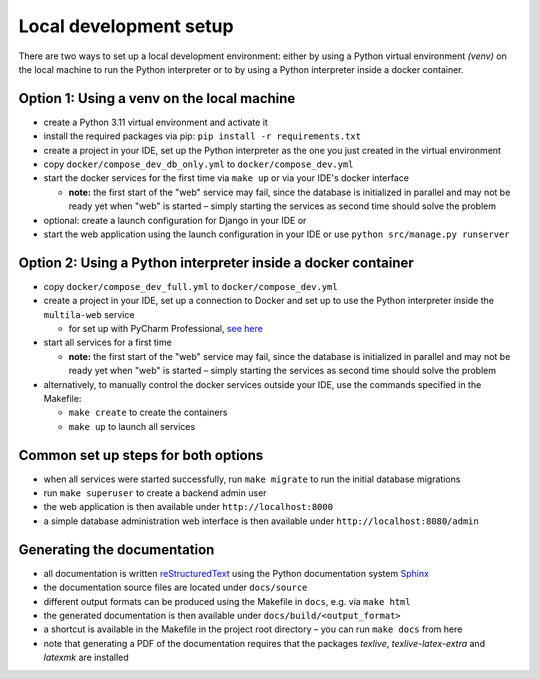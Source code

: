 .. _devsetup:

Local development setup
=======================

There are two ways to set up a local development environment: either by using a Python virtual environment *(venv)*
on the local machine to run the Python interpreter or to by using a Python interpreter inside a docker container.

Option 1: Using a venv on the local machine
-------------------------------------------

- create a Python 3.11 virtual environment and activate it
- install the required packages via pip: ``pip install -r requirements.txt``
- create a project in your IDE, set up the Python interpreter as the one you just created in the virtual environment
- copy ``docker/compose_dev_db_only.yml`` to ``docker/compose_dev.yml``
- start the docker services for the first time via ``make up`` or via your IDE's docker interface

  - **note:** the first start of the "web" service may fail, since the database is initialized in parallel and may not
    be ready yet when "web" is started – simply starting the services as second time should solve the problem

- optional: create a launch configuration for Django in your IDE or
- start the web application using the launch configuration in your IDE or use ``python src/manage.py runserver``

Option 2: Using a Python interpreter inside a docker container
--------------------------------------------------------------

- copy ``docker/compose_dev_full.yml`` to ``docker/compose_dev.yml``
- create a project in your IDE, set up a connection to Docker and set up to use the Python interpreter inside the
  ``multila-web`` service

  - for set up with PyCharm Professional, `see here <https://www.jetbrains.com/help/pycharm/using-docker-compose-as-a-remote-interpreter.html>`_

- start all services for a first time

  - **note:** the first start of the "web" service may fail, since the database is initialized in parallel and may not
    be ready yet when "web" is started – simply starting the services as second time should solve the problem

- alternatively, to manually control the docker services outside your IDE, use the commands specified in the Makefile:

  - ``make create`` to create the containers
  - ``make up`` to launch all services

Common set up steps for both options
------------------------------------

- when all services were started successfully, run ``make migrate`` to run the initial database migrations
- run ``make superuser`` to create a backend admin user
- the web application is then available under ``http://localhost:8000``
- a simple database administration web interface is then available under ``http://localhost:8080/admin``

Generating the documentation
----------------------------

- all documentation is written
  `reStructuredText <https://www.sphinx-doc.org/en/master/usage/restructuredtext/basics.html>`_ using
  the Python documentation system `Sphinx <https://www.sphinx-doc.org/>`_
- the documentation source files are located under ``docs/source``
- different output formats can be produced using the Makefile in ``docs``, e.g. via ``make html``
- the generated documentation is then available under ``docs/build/<output_format>``
- a shortcut is available in the Makefile in the project root directory – you can run ``make docs`` from here
- note that generating a PDF of the documentation requires that the packages *texlive*, *texlive-latex-extra* and
  *latexmk* are installed
